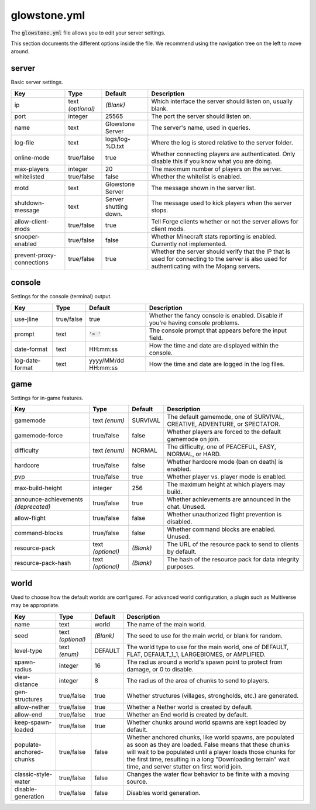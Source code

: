 glowstone.yml
#############

The :code:`glowstone.yml` file allows you to edit your server settings.

This section documents the different options inside the file. We recommend using the navigation tree on the left
to move around.

server
======

Basic server settings.

+--------------------------------+-------------------+--------------------------------+-------------------------------------------------------------+
| Key                            | Type              | Default                        | Description                                                 |
+================================+===================+================================+=============================================================+
| ip                             | text *(optional)* | *(Blank)*                      | Which interface the server should listen on, usually blank. |
+--------------------------------+-------------------+--------------------------------+-------------------------------------------------------------+
| port                           | integer           | 25565                          | The port the server should listen on.                       |
+--------------------------------+-------------------+--------------------------------+-------------------------------------------------------------+
| name                           | text              | Glowstone Server               | The server's name, used in queries.                         |
+--------------------------------+-------------------+--------------------------------+-------------------------------------------------------------+
| log-file                       | text              | logs/log-%D.txt                | Where the log is stored relative to the server folder.      |
+--------------------------------+-------------------+--------------------------------+-------------------------------------------------------------+
|                                |                   |                                | Whether connecting players are authenticated.               |
| online-mode                    | true/false        | true                           | Only disable this if you know what you are doing.           |
+--------------------------------+-------------------+--------------------------------+-------------------------------------------------------------+
| max-players                    | integer           | 20                             | The maximum number of players on the server.                |
+--------------------------------+-------------------+--------------------------------+-------------------------------------------------------------+
| whitelisted                    | true/false        | false                          | Whether the whitelist is enabled.                           |
+--------------------------------+-------------------+--------------------------------+-------------------------------------------------------------+
| motd                           | text              | Glowstone Server               | The message shown in the server list.                       |
+--------------------------------+-------------------+--------------------------------+-------------------------------------------------------------+
| shutdown-message               | text              | Server shutting down.          | The message used to kick players when the server stops.     |
+--------------------------------+-------------------+--------------------------------+-------------------------------------------------------------+
| allow-client-mods              | true/false        | true                           | Tell Forge clients whether or not the server allows         |
|                                |                   |                                | for client mods.                                            |
+--------------------------------+-------------------+--------------------------------+-------------------------------------------------------------+
| snooper-enabled                | true/false        | false                          | Whether Minecraft stats reporting is enabled.               |
|                                |                   |                                | Currently not implemented.                                  |
+--------------------------------+-------------------+--------------------------------+-------------------------------------------------------------+
| prevent-proxy-connections      | true/false        | true                           | Whether the server should verify that the IP that is        |
|                                |                   |                                | used for connecting to the server is also used for          |
|                                |                   |                                | authenticating with the Mojang servers.                     |
+--------------------------------+-------------------+--------------------------------+-------------------------------------------------------------+

console
=======

Settings for the console (terminal) output.

+--------------------------------+-------------------+--------------------------------+-------------------------------------------------------------+
| Key                            | Type              | Default                        | Description                                                 |
+================================+===================+================================+=============================================================+
| use-jline                      | true/false        | true                           | Whether the fancy console is enabled.                       |
|                                |                   |                                | Disable if you're having console problems.                  |
+--------------------------------+-------------------+--------------------------------+-------------------------------------------------------------+
| prompt                         | text              | :code:`'> '`                   | The console prompt that appears before the input field.     |
+--------------------------------+-------------------+--------------------------------+-------------------------------------------------------------+
| date-format                    | text              | HH:mm:ss                       | How the time and date are displayed within the console.     |
+--------------------------------+-------------------+--------------------------------+-------------------------------------------------------------+
| log-date-format                | text              | yyyy/MM/dd HH:mm:ss            | How the time and date are logged in the log files.          |
+--------------------------------+-------------------+--------------------------------+-------------------------------------------------------------+

game
====

Settings for in-game features.

+--------------------------------+-------------------+--------------------------------+-------------------------------------------------------------+
| Key                            | Type              | Default                        | Description                                                 |
+================================+===================+================================+=============================================================+
| gamemode                       | text *(enum)*     | SURVIVAL                       | The default gamemode, one of                                |
|                                |                   |                                | SURVIVAL, CREATIVE, ADVENTURE, or SPECTATOR.                |
+--------------------------------+-------------------+--------------------------------+-------------------------------------------------------------+
| gamemode-force                 | true/false        | false                          | Whether players are forced to the default gamemode on join. |
+--------------------------------+-------------------+--------------------------------+-------------------------------------------------------------+
| difficulty                     | text *(enum)*     | NORMAL                         | The difficulty, one of                                      |
|                                |                   |                                | PEACEFUL, EASY, NORMAL, or HARD.                            |
+--------------------------------+-------------------+--------------------------------+-------------------------------------------------------------+
| hardcore                       | true/false        | false                          | Whether hardcore mode (ban on death) is enabled.            |
+--------------------------------+-------------------+--------------------------------+-------------------------------------------------------------+
| pvp                            | true/false        | true                           | Whether player vs. player mode is enabled.                  |
+--------------------------------+-------------------+--------------------------------+-------------------------------------------------------------+
| max-build-height               | integer           | 256                            | The maximum height at which players may build.              |
+--------------------------------+-------------------+--------------------------------+-------------------------------------------------------------+
| announce-achievements          | true/false        | true                           | Whether achievements are announced in the chat. Unused.     |
| *(deprecated)*                 |                   |                                |                                                             |
+--------------------------------+-------------------+--------------------------------+-------------------------------------------------------------+
| allow-flight                   | true/false        | false                          | Whether unauthorized flight prevention is disabled.         |
+--------------------------------+-------------------+--------------------------------+-------------------------------------------------------------+
| command-blocks                 | true/false        | false                          | Whether command blocks are enabled. Unused.                 |
+--------------------------------+-------------------+--------------------------------+-------------------------------------------------------------+
| resource-pack                  | text *(optional)* | *(Blank)*                      | The URL of the resource pack to send to clients by default. |
+--------------------------------+-------------------+--------------------------------+-------------------------------------------------------------+
| resource-pack-hash             | text *(optional)* | *(Blank)*                      | The hash of the resource pack for data integrity purposes.  |
+--------------------------------+-------------------+--------------------------------+-------------------------------------------------------------+

world
=====

Used to choose how the default worlds are configured.
For advanced world configuration, a plugin such as Multiverse may be appropriate.

+--------------------------------+-------------------+--------------------------------+-------------------------------------------------------------+
| Key                            | Type              | Default                        | Description                                                 |
+================================+===================+================================+=============================================================+
| name                           | text              | world                          | The name of the main world.                                 |
+--------------------------------+-------------------+--------------------------------+-------------------------------------------------------------+
| seed                           | text *(optional)* | *(Blank)*                      | The seed to use for the main world, or blank for random.    |
+--------------------------------+-------------------+--------------------------------+-------------------------------------------------------------+
| level-type                     | text *(enum)*     | DEFAULT                        | The world type to use for the main world, one of            |
|                                |                   |                                | DEFAULT, FLAT, DEFAULT_1_1, LARGEBIOMES, or AMPLIFIED.      |
+--------------------------------+-------------------+--------------------------------+-------------------------------------------------------------+
| spawn-radius                   | integer           | 16                             | The radius around a world's spawn point to protect          |
|                                |                   |                                | from damage, or 0 to disable.                               |
+--------------------------------+-------------------+--------------------------------+-------------------------------------------------------------+
| view-distance                  | integer           | 8                              | The radius of the area of chunks to send to players.        |
+--------------------------------+-------------------+--------------------------------+-------------------------------------------------------------+
| gen-structures                 | true/false        | true                           | Whether structures (villages, strongholds, etc.) are        |
|                                |                   |                                | generated.                                                  |
+--------------------------------+-------------------+--------------------------------+-------------------------------------------------------------+
| allow-nether                   | true/false        | true                           | Whether a Nether world is created by default.               |
+--------------------------------+-------------------+--------------------------------+-------------------------------------------------------------+
| allow-end                      | true/false        | true                           | Whether an End world is created by default.                 |
+--------------------------------+-------------------+--------------------------------+-------------------------------------------------------------+
| keep-spawn-loaded              | true/false        | true                           | Whether chunks around world spawns are kept                 |
|                                |                   |                                | loaded by default.                                          |
+--------------------------------+-------------------+--------------------------------+-------------------------------------------------------------+
| populate-anchored-chunks       | true/false        | false                          | Whether anchored chunks, like world spawns, are             |
|                                |                   |                                | populated as soon as they are loaded. False means           |
|                                |                   |                                | that these chunks will wait to be populated until a         |
|                                |                   |                                | player loads those chunks for the first time, resulting     |
|                                |                   |                                | in a long "Downloading terrain" wait time, and server       |
|                                |                   |                                | stutter on first world join.                                |
+--------------------------------+-------------------+--------------------------------+-------------------------------------------------------------+
| classic-style-water            | true/false        | false                          | Changes the water flow behavior to be finite with a         |
|                                |                   |                                | moving source.                                              |
+--------------------------------+-------------------+--------------------------------+-------------------------------------------------------------+
| disable-generation             | true/false        | false                          | Disables world generation.                                  |
+--------------------------------+-------------------+--------------------------------+-------------------------------------------------------------+

